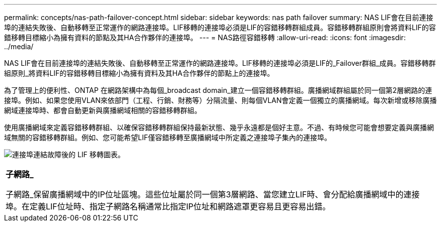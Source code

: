 ---
permalink: concepts/nas-path-failover-concept.html 
sidebar: sidebar 
keywords: nas path failover 
summary: NAS LIF會在目前連接埠的連結失敗後、自動移轉至正常運作的網路連接埠。LIF移轉的連接埠必須是LIF的容錯移轉群組成員。容錯移轉群組原則會將資料LIF的容錯移轉目標縮小為擁有資料的節點及其HA合作夥伴的連接埠。 
---
= NAS路徑容錯移轉
:allow-uri-read: 
:icons: font
:imagesdir: ../media/


[role="lead"]
NAS LIF會在目前連接埠的連結失敗後、自動移轉至正常運作的網路連接埠。LIF移轉的連接埠必須是LIF的_Failover群組_成員。容錯移轉群組原則_將資料LIF的容錯移轉目標縮小為擁有資料及其HA合作夥伴的節點上的連接埠。

為了管理上的便利性、ONTAP 在網路架構中為每個_broadcast domain_建立一個容錯移轉群組。廣播網域群組屬於同一個第2層網路的連接埠。例如、如果您使用VLAN來依部門（工程、行銷、財務等）分隔流量、則每個VLAN會定義一個獨立的廣播網域。每次新增或移除廣播網域連接埠時、都會自動更新與廣播網域相關的容錯移轉群組。

使用廣播網域來定義容錯移轉群組、以確保容錯移轉群組保持最新狀態、幾乎永遠都是個好主意。不過、有時候您可能會想要定義與廣播網域無關的容錯移轉群組。例如、您可能希望LIF僅容錯移轉至廣播網域中所定義之連接埠子集內的連接埠。

image:nas-lif-migration.gif["連接埠連結故障後的 LIF 移轉圖表。"]

|===


 a| 
*子網路_*

子網路_保留廣播網域中的IP位址區塊。這些位址屬於同一個第3層網路、當您建立LIF時、會分配給廣播網域中的連接埠。在定義LIF位址時、指定子網路名稱通常比指定IP位址和網路遮罩更容易且更容易出錯。

|===